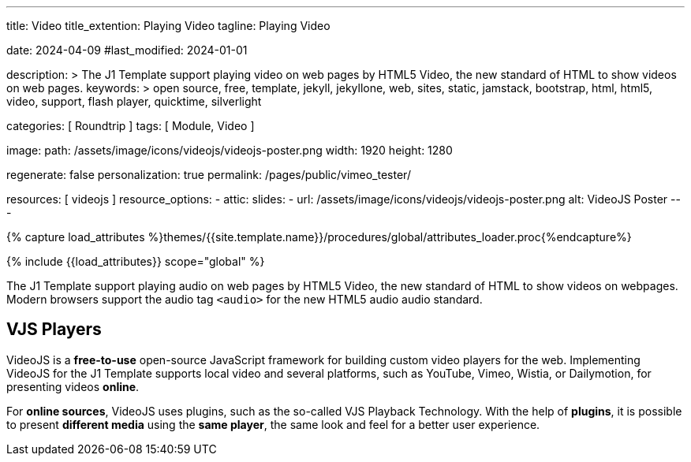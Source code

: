 ---
title:                                  Video
title_extention:                        Playing Video
tagline:                                Playing Video

date:                                   2024-04-09
#last_modified:                         2024-01-01

description: >
                                        The J1 Template support playing video on web pages
                                        by HTML5 Video, the new standard of HTML to show
                                        videos on web pages.
keywords: >
                                        open source, free, template, jekyll, jekyllone, web,
                                        sites, static, jamstack, bootstrap,
                                        html, html5, video, support, flash player,
                                        quicktime, silverlight

categories:                             [ Roundtrip ]
tags:                                   [ Module, Video ]

image:
  path:                                 /assets/image/icons/videojs/videojs-poster.png
  width:                                1920
  height:                               1280

regenerate:                             false
personalization:                        true
permalink:                              /pages/public/vimeo_tester/

resources:                              [ videojs ]
resource_options:
  - attic:
      slides:
        - url:                          /assets/image/icons/videojs/videojs-poster.png
          alt:                          VideoJS Poster
---

// Page Initializer
// =============================================================================
// Enable the Liquid Preprocessor
:page-liquid:

// Set (local) page attributes here
// -----------------------------------------------------------------------------
// :page--attr:                         <attr-value>
:images-dir:                            {imagesdir}/pages/roundtrip/100_present_images

//  Load Liquid procedures
// -----------------------------------------------------------------------------
{% capture load_attributes %}themes/{{site.template.name}}/procedures/global/attributes_loader.proc{%endcapture%}

// Load page attributes
// -----------------------------------------------------------------------------
{% include {{load_attributes}} scope="global" %}


// Page content
// ~~~~~~~~~~~~~~~~~~~~~~~~~~~~~~~~~~~~~~~~~~~~~~~~~~~~~~~~~~~~~~~~~~~~~~~~~~~~~
[role="dropcap"]
The J1 Template support playing audio on web pages by HTML5 Video, the new
standard of HTML to show videos on webpages. Modern browsers support the
audio tag `<audio>` for the new HTML5 audio audio standard.

// Include sub-documents (if any)
// -----------------------------------------------------------------------------

ifeval::[{build_in_video} == true]
[role="mt-4"]
== Built-in Player

All modern browsers universally support the video tag `<video>`. This tag
offers an out-of-the-box framework for decoding and displaying video content
without loading *external players*.

.MP4 Video, Peck Pocketed
video::/assets/video/html5/peck_pocketed.mp4[poster="/assets/video/poster/html5/peck_pocketed.jpg", opts="" role="mt-4 mb-5"]
endif::[]


[role="mt-5"]
== VJS Players

VideoJS is a *free-to-use* open-source JavaScript framework for building
custom video players for the web. Implementing VideoJS for the J1 Template
supports local video and several platforms, such as YouTube, Vimeo, Wistia,
or Dailymotion, for presenting videos *online*.

For *online sources*, VideoJS uses plugins, such as the so-called VJS
Playback Technology. With the help of *plugins*, it is possible to present
*different media* using the *same player*, the same look and feel for a
better user experience.

ifeval::[{native_video} == true]
[role="mt-4"]
=== Native Video

VideoJS provides a flexible and customizable platform for displaying and
controlling MPEG 4 video content on websites and web applications.

.Rolling Wild · MP4 Video
videojs::/assets/video//html5/rolling_wild.mp4[poster="/assets/video/poster/html5/rolling_wild.jpg", opts="" role="mt-4 mb-5"]
endif::[]


ifeval::[{yt_video} == true]
[role="mt-4"]
=== YouTube

YouTube is a popular online video-sharing platform that allows users to
upload, view, share, and comment on videos. The platform provides services
for people and organizations to publish various video content.

.Fortnight (feat. Post Malone, Official Music Video) · Taylor Swift
youtube::q3zqJs7JUCQ[poster="//img.youtube.com/vi/q3zqJs7JUCQ/maxresdefault.jpg" role="mt-4 mb-5"]
endif::[]

////
++++
<div class="gallery-title">Adele · The Final Carpool Karaoke</div>
<video
  id="videojs_youtube_james"
  class="video-js vjs-theme-uno"
  controls
  width="640" height="360"
  poster="//img.youtube.com/vi/nV8UZJNBY6Y/maxresdefault.jpg"
  data-setup='{
    "fluid" : true,
    "rel": 0,
    "techOrder": [
      "youtube", "html5"
    ],
    "sources": [{
      "type": "video/youtube",
      "src": "//youtube.com/watch?v=nV8UZJNBY6Y"
    }],
    "controlBar": {
      "pictureInPictureToggle": false,               
      "volumePanel": {
        "inline": false
      }
    }
  }'
>
</video>
++++

++++
<script id='control_videojs_youtube_james'>

  function addCaptionAfterImage(imageSrc) {
    const image = document.querySelector(`img[src="${imageSrc}"]`);
    if (image) {
    // create div|caption container
    const newDiv = document.createElement('div');
    newDiv.classList.add('caption');
    newDiv.textContent = 'Adele · The Final Carpool Karaoke';
    // insert div|caption container AFTER the image
    image.parentNode.insertBefore(newDiv, image.nextSibling);
    } else {
    console.error(`Kein Bild mit src="${imageSrc}" gefunden.`);
    }
  }

  // Tries to get the highest resolution thumbnail available for the video
  function checkHighResPoster(imageSrc) {
    var uri = imageSrc;

    try {
      var posterImage = new Image();
      posterImage.onload = function() {
        // Onload may still be called if YouTube returns the 120x90 error thumbnail
        if('naturalHeight' in posterImage){
          if (posterImage.naturalHeight <= 90 || posterImage.naturalWidth <= 120) {
            return;
          }
        } else if(posterImage.height <= 90 || posterImage.width <= 120) {
          return;
        }
        this.poster_ = uri;
        this.trigger('posterchange');

      }.bind(this); // END event onLoad

      const image = document.querySelector(`img[src="${imageSrc}"]`);
      if (image) {
        // create div|caption container
        const newDiv = document.createElement('div');
        newDiv.classList.add('caption');
        newDiv.textContent = 'Adele · The Final Carpool Karaoke';
        // insert div|caption container AFTER the image
//      image.parentNode.insertBefore(newDiv, image.nextSibling);
        image.parentNode.insertBefore(newDiv, image);
      } else {
        console.error(`Kein Bild mit src="${imageSrc}" gefunden.`);
      } // END if image
      
      image.onerror = function() {};
      image.src     = uri;

    } // END try

    catch(event){}
  } // END  checkHighResPoster

  var dependencies_met_page_ready = setInterval (function (options) {
    var pageState      = $('#content').css("display");
    var pageVisible    = (pageState == 'block') ? true : false;
    var j1CoreFinished = (j1.getState() === 'finished') ? true : false;

    if (j1CoreFinished && pageVisible) {
      var captionImage = '//img.youtube.com/vi/nV8UZJNBY6Y/maxresdefault.jpg';
      var vjs_player   = document.getElementById('videojs_youtube_james');

      // onClick, scroll player to top position
      //
      vjs_player.addEventListener('click', function(event) {
        event.preventDefault();
        event.stopPropagation();
        var scrollOffset = (window.innerWidth >= 720) ? -130 : -110;
        const targetDiv         = document.getElementById('videojs_youtube_james');
        const targetDivPosition = targetDiv.offsetTop;

        window.scrollTo(0, targetDivPosition + scrollOffset);
      }); // END EventListener onClick (scroll player to top position)

      //  on video ready
      //
      videojs("videojs_youtube_james").ready(function() {
        var videojsPlayer = this;

//        if (captionImage.includes('img.youtube.com')) {
//          captionImage = checkHighResPoster(captionImage);
//        } else {
//          addCaptionAfterImage(captionImage);
//        }

        // add playbackRates
        videojsPlayer.playbackRates([0.25, 0.5, 1, 1.5, 2]);

        // add hotkeys plugin
        videojsPlayer.hotkeys({
          volumeStep: 0.1,
          seekStep: 15,
          enableMute: true,
          enableFullscreen: true,
          enableNumbers: false,
          enableVolumeScroll: true,
          enableHoverScroll: true,
          alwaysCaptureHotkeys: true,
          captureDocumentHotkeys: true,
          documentHotkeysFocusElementFilter: e => e.tagName.toLowerCase() === "body",

          // Mimic VLC seek behavior (default to: 15)
          seekStep: function(e) {
            if (e.ctrlKey && e.altKey) {
              return 5*60;
            } else if (e.ctrlKey) {
              return 60;
            } else if (e.altKey) {
              return 10;
            } else {
              return 15;
            }
          },

          // Enhance existing simple hotkey with a complex hotkey
          fullscreenKey: function(e) {
            // fullscreen with the F key or Ctrl+Enter
            return ((e.which === 70) || (e.ctrlKey && e.which === 13));
          }                   

        });

        // add skipButtons plugin
        videojsPlayer.skipButtons({
        forward:  10,
        backward: 10
        });

        // set start position of current video
        //
        var appliedOnce = false;
        videojsPlayer.on("play", function() {
          var startFromSecond = new Date('1970-01-01T' + "#{attributes['start']}" + 'Z').getTime() / 1000;
          if (!appliedOnce) {
            videojsPlayer.currentTime(startFromSecond);
            appliedOnce = true;
          }
        });

      }); // END player ready (set custom controls)

      clearInterval(dependencies_met_page_ready);
    } // END if CoreFinished && pageVisible
  }, 10); // END dependencies_met_page_ready

</script>
++++
////

ifeval::[{wt_video} == true]
[role="mt-5"]
== Wistia

Wistia is a marketing software and video hosting platform for business-to-business
marketers. Free or paid plans are available. While Wistia may not be the
*Big Man on Campus*, like Vimeo, still brings valuable functionality and
should be considered a viable video platform.

.Platform Intro
// wistia::29b0fbf547[poster="/assets/video/poster/wistia/wistia-black.jpg" role="mt-4 mb-4"]
wistia::29b0fbf547[poster="auto" role="mt-4 mb-4"]
// wistia::29b0fbf547[role="mt-4 mb-4"]
endif::[]

ifeval::[{vm_video} == true]
[role="mt-5"]
== Vimeo

Vimeo is an sharing platform that allows users to upload, share, and view
video content. It was founded in 2004 by a group of filmmakers and has
since grown into a popular platform for individuals and businesses to
showcase their videos.

.Forever 21 - Kick It Old School
vimeo::179528528[poster="/assets/video/poster/vimeo/kick_it_old_school.jpg" role="mt-4 mb-5"]
// vimeo::179528528[poster="auto" role="mt-4 mb-5"]
// vimeo::179528528[role="mt-4 mb-5"]

[role="mb-7"]
.Video controls
[CAUTION]
====
For the *VJS Vimeo Tech*, native vjs controls (controllbar) are currently
*NOT* supported. Instead, the controllbar of the Vimeo Player is shown.
====
endif::[]
